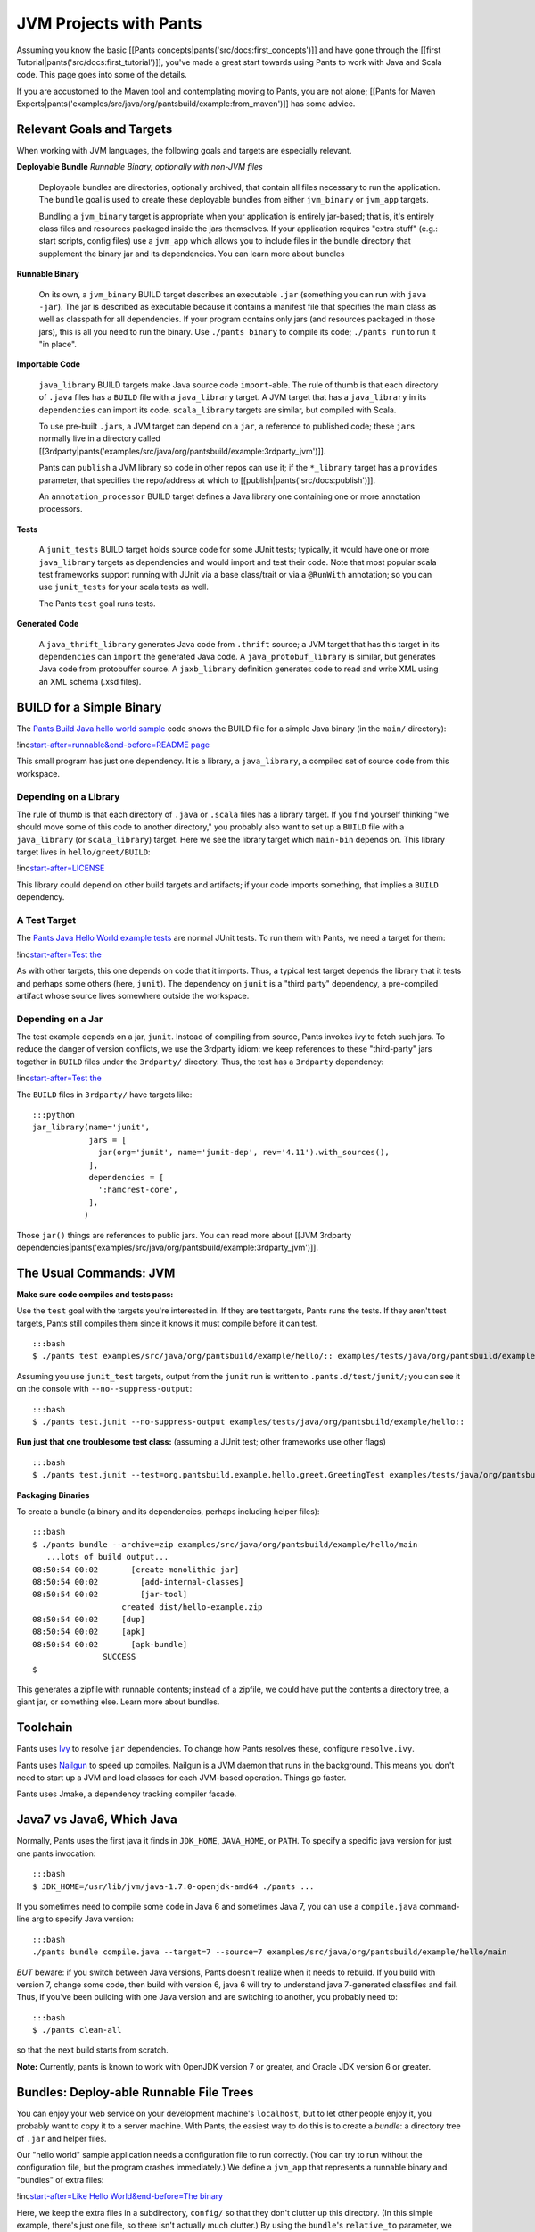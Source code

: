 JVM Projects with Pants
=======================

Assuming you know the basic [[Pants
concepts\|pants('src/docs:first\_concepts')]] and have gone through the
[[first Tutorial\|pants('src/docs:first\_tutorial')]], you've made a
great start towards using Pants to work with Java and Scala code. This
page goes into some of the details.

If you are accustomed to the Maven tool and contemplating moving to
Pants, you are not alone; [[Pants for Maven
Experts\|pants('examples/src/java/org/pantsbuild/example:from\_maven')]]
has some advice.

Relevant Goals and Targets
--------------------------

When working with JVM languages, the following goals and targets are
especially relevant.

**Deployable Bundle** *Runnable Binary, optionally with non-JVM files*

    Deployable bundles are directories, optionally archived, that
    contain all files necessary to run the application. The ``bundle``
    goal is used to create these deployable bundles from either
    ``jvm_binary`` or ``jvm_app`` targets.

    Bundling a ``jvm_binary`` target is appropriate when your
    application is entirely jar-based; that is, it's entirely class
    files and resources packaged inside the jars themselves. If your
    application requires "extra stuff" (e.g.: start scripts, config
    files) use a ``jvm_app`` which allows you to include files in the
    bundle directory that supplement the binary jar and its
    dependencies. You can learn more about bundles

**Runnable Binary**

    On its own, a ``jvm_binary`` BUILD target describes an executable
    ``.jar`` (something you can run with ``java -jar``). The jar is
    described as executable because it contains a manifest file that
    specifies the main class as well as classpath for all dependencies.
    If your program contains only jars (and resources packaged in those
    jars), this is all you need to run the binary. Use
    ``./pants binary`` to compile its code; ``./pants run`` to run it
    "in place".

**Importable Code**

    ``java_library`` BUILD targets make Java source code
    ``import``-able. The rule of thumb is that each directory of
    ``.java`` files has a ``BUILD`` file with a ``java_library`` target.
    A JVM target that has a ``java_library`` in its ``dependencies`` can
    import its code. ``scala_library`` targets are similar, but compiled
    with Scala.

    To use pre-built ``.jar``\ s, a JVM target can depend on a ``jar``,
    a reference to published code; these ``jar``\ s normally live in a
    directory called
    [[3rdparty\|pants('examples/src/java/org/pantsbuild/example:3rdparty\_jvm')]].

    Pants can ``publish`` a JVM library so code in other repos can use
    it; if the ``*_library`` target has a ``provides`` parameter, that
    specifies the repo/address at which to
    [[publish\|pants('src/docs:publish')]].

    An ``annotation_processor`` BUILD target defines a Java library one
    containing one or more annotation processors.

**Tests**

    A ``junit_tests`` BUILD target holds source code for some JUnit
    tests; typically, it would have one or more ``java_library`` targets
    as dependencies and would import and test their code. Note that most
    popular scala test frameworks support running with JUnit via a base
    class/trait or via a ``@RunWith`` annotation; so you can use
    ``junit_tests`` for your scala tests as well.

    The Pants ``test`` goal runs tests.

**Generated Code**

    A ``java_thrift_library`` generates Java code from ``.thrift``
    source; a JVM target that has this target in its ``dependencies``
    can ``import`` the generated Java code. A ``java_protobuf_library``
    is similar, but generates Java code from protobuffer source. A
    ``jaxb_library`` definition generates code to read and write XML
    using an XML schema (.xsd files).

BUILD for a Simple Binary
-------------------------

The `Pants Build Java hello world
sample <https://github.com/pantsbuild/pants/tree/master/examples/src/java/org/pantsbuild/example/hello>`__
code shows the BUILD file for a simple Java binary (in the ``main/``
directory):

!inc\ `start-after=runnable&end-before=README page <hello/main/BUILD>`__

This small program has just one dependency. It is a library, a
``java_library``, a compiled set of source code from this workspace.

Depending on a Library
~~~~~~~~~~~~~~~~~~~~~~

The rule of thumb is that each directory of ``.java`` or ``.scala``
files has a library target. If you find yourself thinking "we should
move some of this code to another directory," you probably also want to
set up a ``BUILD`` file with a ``java_library`` (or ``scala_library``)
target. Here we see the library target which ``main-bin`` depends on.
This library target lives in ``hello/greet/BUILD``:

!inc\ `start-after=LICENSE <hello/greet/BUILD>`__

This library could depend on other build targets and artifacts; if your
code imports something, that implies a ``BUILD`` dependency.

A Test Target
~~~~~~~~~~~~~

The `Pants Java Hello World example
tests <https://github.com/pantsbuild/pants/tree/master/examples/tests/java/org/pantsbuild/example/hello>`__
are normal JUnit tests. To run them with Pants, we need a target for
them:

!inc\ `start-after=Test
the <../../../../../tests/java/org/pantsbuild/example/hello/greet/BUILD>`__

As with other targets, this one depends on code that it imports. Thus, a
typical test target depends the library that it tests and perhaps some
others (here, ``junit``). The dependency on ``junit`` is a "third party"
dependency, a pre-compiled artifact whose source lives somewhere outside
the workspace.

Depending on a Jar
~~~~~~~~~~~~~~~~~~

The test example depends on a jar, ``junit``. Instead of compiling from
source, Pants invokes ivy to fetch such jars. To reduce the danger of
version conflicts, we use the 3rdparty idiom: we keep references to
these "third-party" jars together in ``BUILD`` files under the
``3rdparty/`` directory. Thus, the test has a ``3rdparty`` dependency:

!inc\ `start-after=Test
the <../../../../../tests/java/org/pantsbuild/example/hello/greet/BUILD>`__

The ``BUILD`` files in ``3rdparty/`` have targets like:

::

    :::python
    jar_library(name='junit',
                jars = [
                  jar(org='junit', name='junit-dep', rev='4.11').with_sources(),
                ],
                dependencies = [
                  ':hamcrest-core',
                ],
               )

Those \ ``jar()`` things are references to public jars. You can read
more about [[JVM 3rdparty
dependencies\|pants('examples/src/java/org/pantsbuild/example:3rdparty\_jvm')]].

The Usual Commands: JVM
-----------------------

**Make sure code compiles and tests pass:**

Use the ``test`` goal with the targets you're interested in. If they are
test targets, Pants runs the tests. If they aren't test targets, Pants
still compiles them since it knows it must compile before it can test.

::

    :::bash
    $ ./pants test examples/src/java/org/pantsbuild/example/hello/:: examples/tests/java/org/pantsbuild/example/hello/::

Assuming you use ``junit_test`` targets, output from the ``junit`` run
is written to ``.pants.d/test/junit/``; you can see it on the console
with ``--no--suppress-output``:

::

    :::bash
    $ ./pants test.junit --no-suppress-output examples/tests/java/org/pantsbuild/example/hello::

**Run just that one troublesome test class:** (assuming a JUnit test;
other frameworks use other flags)

::

    :::bash
    $ ./pants test.junit --test=org.pantsbuild.example.hello.greet.GreetingTest examples/tests/java/org/pantsbuild/example/hello/::

**Packaging Binaries**

To create a bundle (a binary and its dependencies, perhaps including
helper files):

::

    :::bash
    $ ./pants bundle --archive=zip examples/src/java/org/pantsbuild/example/hello/main
       ...lots of build output...
    08:50:54 00:02       [create-monolithic-jar]
    08:50:54 00:02         [add-internal-classes]
    08:50:54 00:02         [jar-tool]
                       created dist/hello-example.zip
    08:50:54 00:02     [dup]
    08:50:54 00:02     [apk]
    08:50:54 00:02       [apk-bundle]
                   SUCCESS
    $

This generates a zipfile with runnable contents; instead of a zipfile,
we could have put the contents a directory tree, a giant jar, or
something else. Learn more about bundles.

Toolchain
---------

Pants uses `Ivy <http://ant.apache.org/ivy/>`__ to resolve ``jar``
dependencies. To change how Pants resolves these, configure
``resolve.ivy``.

Pants uses `Nailgun <https://github.com/martylamb/nailgun>`__ to speed
up compiles. Nailgun is a JVM daemon that runs in the background. This
means you don't need to start up a JVM and load classes for each
JVM-based operation. Things go faster.

Pants uses Jmake, a dependency tracking compiler facade.

Java7 vs Java6, Which Java
--------------------------

Normally, Pants uses the first java it finds in ``JDK_HOME``,
``JAVA_HOME``, or ``PATH``. To specify a specific java version for just
one pants invocation:

::

    :::bash
    $ JDK_HOME=/usr/lib/jvm/java-1.7.0-openjdk-amd64 ./pants ...

If you sometimes need to compile some code in Java 6 and sometimes Java
7, you can use a ``compile.java`` command-line arg to specify Java
version:

::

    :::bash
    ./pants bundle compile.java --target=7 --source=7 examples/src/java/org/pantsbuild/example/hello/main

*BUT* beware: if you switch between Java versions, Pants doesn't realize
when it needs to rebuild. If you build with version 7, change some code,
then build with version 6, java 6 will try to understand java
7-generated classfiles and fail. Thus, if you've been building with one
Java version and are switching to another, you probably need to:

::

    :::bash
    $ ./pants clean-all

so that the next build starts from scratch.

**Note:** Currently, pants is known to work with OpenJDK version 7 or
greater, and Oracle JDK version 6 or greater.

Bundles: Deploy-able Runnable File Trees
----------------------------------------

You can enjoy your web service on your development machine's
``localhost``, but to let other people enjoy it, you probably want to
copy it to a server machine. With Pants, the easiest way to do this is
to create a *bundle*: a directory tree of ``.jar`` and helper files.

Our "hello world" sample application needs a configuration file to run
correctly. (You can try to run without the configuration file, but the
program crashes immediately.) We define a ``jvm_app`` that represents a
runnable binary and "bundles" of extra files:

!inc\ `start-after=Like Hello World&end-before=The
binary <hello/main/BUILD>`__

Here, we keep the extra files in a subdirectory, ``config/`` so that
they don't clutter up this directory. (In this simple example, there's
just one file, so there isn't actually much clutter.) By using the
\ ``bundle``\ 's ``relative_to`` parameter, we "strip off" that
subdirectory; in the generated bundle, these extra files will be in the
top directory.

(If you want to set up a tree of static files but don't need it to be
runnable, you can define a ``jvm_app`` target with bundles (and/or
resources) but whose ``jvm_binary`` has no source or main; the resulting
bundle will have the files you want (along with a couple of
not-so-useful stub ``.jar`` files).)

Generating a Bundle
~~~~~~~~~~~~~~~~~~~

Invoke ``./pants bundle`` on a JVM app or JVM binary target:

::

    :::bash
    $ ./pants bundle examples/src/java/org/pantsbuild/example/hello/main:main

With options, you can tell Pants to archive the bundle in a zip, a tar,
and some other common formats. See the bundle help for built-in choices.

Contents of a Bundle
~~~~~~~~~~~~~~~~~~~~

The generated bundle is basically a directory tree containing
``.jar``\ s and extra files. The ``.jar`` in the top-level directory has
a manifest so you can run it with ``java -jar``:

::

    :::bash
    $ cd dist/hello-example-bundle/
    $ java -jar hello-example.jar
    16:52:11 INFO : Hello, world!

The "bundle" is basically a tree of files:

::

    :::bash
    $ cd dist/hello-example-bundle/
    $ find .
    .
    ./greetee.txt
    ./hello-example.jar
    ./libs
    $ jar -tf hello-example.jar
    META-INF/
    META-INF/MANIFEST.MF
    com/
    org/pantsbuild/
    org/pantsbuild/example/
    org/pantsbuild/example/hello/
    org/pantsbuild/example/hello/main/
    org/pantsbuild/example/hello/main/HelloMain.class
    org/pantsbuild/example/
    org/pantsbuild/example/hello/
    org/pantsbuild/example/hello/world.txt
    org/pantsbuild/example/hello/greet/
    org/pantsbuild/example/hello/greet/Greeting.class

That ``greetee.txt`` file came from the ``bundles=`` parameter. The
``libs/`` directory contains 3rdparty jars (if any). The ``jar`` in the
top directory contains code compiled for this target.

Deploying a Bundle
~~~~~~~~~~~~~~~~~~

Instead of just creating a directory tree, you can specify
``bundle --archive=zip`` to ``./pants bundle`` to generate an archive
file (a ``.zip``, monolithic ``.jar``, or some other format) instead.

To use such an archive, put it where you want it, unpack it, and run:

::

    :::bash
    $ ./pants bundle --archive=zip examples/src/java/org/pantsbuild/example/hello/main
        ...lots of build output...
    10:14:26 00:01       [create-monolithic-jar]
    10:14:26 00:01         [add-internal-classes]
    10:14:26 00:01         [jar-tool]
                       created dist/hello-example.zip
    10:14:26 00:01     [dup]
    10:14:26 00:01     [apk]
    10:14:26 00:01       [apk-bundle]
                   SUCCESS
    $ # let's use it:
    $ mkdir tmp; cd tmp
    $ unzip ../dist/hello-example.zip
    Archive:  ../dist/hello-example.zip
      inflating: greetee.txt
      inflating: hello-example.jar
    $ java -jar hello-example.jar
    Hello, Bundled-File World!
    Hello, Resource World!
    $

Omit Parts from Binary
----------------------

Sometimes you want to leave some files out of your binary.

You can omit jars from the binary by means of the ``jvm_binary``'s
``deploy_excludes`` parameter. For example, if you're making a binary to
run on Hadoop and there are some "standard jars" already on the
destination machines, you can list those in ``deploy_excludes``.

More generally, you can omit files from the binary jar with
``deploy_jar_rules``. For example, a 3rdparty dependency might have a
transitive dependency with a bad manifest file. If you try to run the
jar you might get
``Invalid signature file digest for Manifest main attributes``. If you
don't actually use the code in that transitive dependency, you might
work around the error by omitting the dependency.

To tell Pants to omit some files from the binary, set the
``deploy_jar_rules`` parameter of \ ``jvm_binary``\  to a
\ ``jar_rules``\ . E.g., to omit all files containing the regexp
``Greeting``, you might set

::

    :::python
    deploy_jar_rules=jar_rules(rules=[Skip('Greeting')])

After building our ``hello`` example, if we check the binary jar's
contents, there is no ``Greeting.class`` (and running that jar crashes;
we omitted a class this binary needs):

::

    :::bash
    $ ./pants binary examples/src/java/org/pantsbuild/example/hello/main:main
    $ jar -tf dist/hello-example.jar
    META-INF/
    META-INF/MANIFEST.MF
    com/
    org/pantsbuild/
    org/pantsbuild/example/
    org/pantsbuild/example/hello/
    org/pantsbuild/example/hello/main/
    org/pantsbuild/example/hello/main/HelloMain.class
    org/pantsbuild/example/
    org/pantsbuild/example/hello/
    org/pantsbuild/example/hello/world.txt
    $

Further Reading
---------------

If you use Scala, see [[Scala Projects with
Pants\|pants('examples/src/scala/org/pantsbuild/example:readme')]].

If you know Maven and want to know Pants equivalents, see [[Pants for
Maven
Experts\|pants('examples/src/java/org/pantsbuild/example:from\_maven')]].
